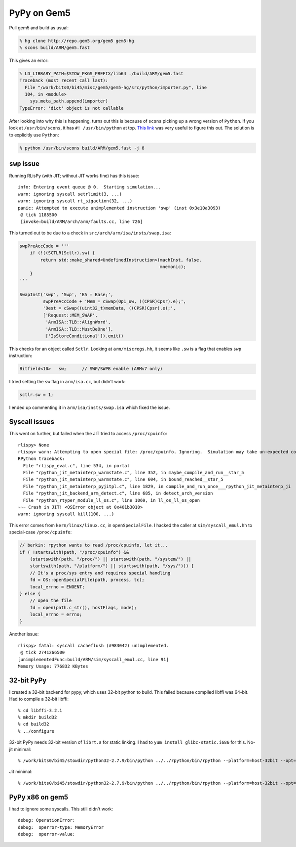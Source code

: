 ==========================================================================
PyPy on Gem5
==========================================================================

Pull gem5 and build as usual:

.. code-block:: bash

  % hg clone http://repo.gem5.org/gem5 gem5-hg
  % scons build/ARM/gem5.fast

This gives an error:

.. code-block:: bash

  % LD_LIBRARY_PATH=$STOW_PKGS_PREFIX/lib64 ./build/ARM/gem5.fast
  Traceback (most recent call last):
    File "/work/bits0/bi45/misc/gem5/gem5-hg/src/python/importer.py", line
    104, in <module>
      sys.meta_path.append(importer)
  TypeError: 'dict' object is not callable

After looking into why this is happening, turns out this is because of
``scons`` picking up a wrong version of ``Python``. If you look at
``/usr/bin/scons``, it has ``#! /usr/bin/python`` at top. `This link`_ was
very useful to figure this out. The solution is to explicitly use
``Python``:

.. code-block:: bash

  % python /usr/bin/scons build/ARM/gem5.fast -j 8

.. _`This link`: https://www.mail-archive.com/search?l=gem5-dev@gem5.org&q=subject:%22Re%3A+%5Bgem5-dev%5D+gem5+on+redhat6%22&o=newest&f=1

--------------------------------------------------------------------------
``swp`` issue
--------------------------------------------------------------------------

Running RLisPy (with JIT; without JIT works fine) has this issue::

  info: Entering event queue @ 0.  Starting simulation...
  warn: ignoring syscall setrlimit(3, ...)
  warn: ignoring syscall rt_sigaction(32, ...)
  panic: Attempted to execute unimplemented instruction 'swp' (inst 0x3e10a3093)
   @ tick 1185500
   [invoke:build/ARM/arch/arm/faults.cc, line 726]

This turned out to be due to a check in
``src/arch/arm/isa/insts/swap.isa``:

.. code-block:: python

  swpPreAccCode = '''
      if (!((SCTLR)Sctlr).sw) {
          return std::make_shared<UndefinedInstruction>(machInst, false,
                                                        mnemonic);
      }
  '''

  SwapInst('swp', 'Swp', 'EA = Base;',
           swpPreAccCode + 'Mem = cSwap(Op1_uw, ((CPSR)Cpsr).e);',
           'Dest = cSwap((uint32_t)memData, ((CPSR)Cpsr).e);',
           ['Request::MEM_SWAP',
            'ArmISA::TLB::AlignWord',
            'ArmISA::TLB::MustBeOne'],
            ['IsStoreConditional']).emit()

This checks for an object called ``Sctlr``. Looking at
``arm/miscregs.hh``, it seems like ``.sw`` is a flag that enables ``swp``
instruction:

.. code-block:: cpp

  Bitfield<10>   sw;      // SWP/SWPB enable (ARMv7 only)

I tried setting the ``sw`` flag in ``arm/isa.cc``, but didn't work:

.. code-block:: cpp

  sctlr.sw = 1;

I ended up commenting it in ``arm/isa/insts/swap.isa`` which fixed the
issue.

--------------------------------------------------------------------------
Syscall issues
--------------------------------------------------------------------------

This went on further, but failed when the JIT tried to access
``/proc/cpuinfo``::

  rlispy> None
  rlispy> warn: Attempting to open special file: /proc/cpuinfo. Ignoring.  Simulation may take un-expected code path or be non-deterministic until proper  handling is implemented.
  RPython traceback:
    File "rlispy_eval.c", line 534, in portal
    File "rpython_jit_metainterp_warmstate.c", line 352, in maybe_compile_and_run__star_5
    File "rpython_jit_metainterp_warmstate.c", line 604, in bound_reached__star_5
    File "rpython_jit_metainterp_pyjitpl.c", line 1829, in compile_and_run_once___rpython_jit_metainterp_ji
    File "rpython_jit_backend_arm_detect.c", line 685, in detect_arch_version
    File "rpython_rtyper_module_ll_os.c", line 1069, in ll_os_ll_os_open
  ~~~ Crash in JIT! <OSError object at 0x401b3010>
  warn: ignoring syscall kill(100, ...)

This error comes from ``kern/linux/linux.cc``, in ``openSpecialFile``. I
hacked the caller at ``sim/syscall_emul.hh`` to special-case
``/proc/cpuinfo``:

.. code-block:: cpp

  // berkin: rpython wants to read /proc/cpuinfo, let it...
  if ( !startswith(path, "/proc/cpuinfo") &&
      (startswith(path, "/proc/") || startswith(path, "/system/") ||
      startswith(path, "/platform/") || startswith(path, "/sys/"))) {
      // It's a proc/sys entry and requires special handling
      fd = OS::openSpecialFile(path, process, tc);
      local_errno = ENOENT;
  } else {
      // open the file
      fd = open(path.c_str(), hostFlags, mode);
      local_errno = errno;
  }

Another issue::

  rlispy> fatal: syscall cacheflush (#983042) unimplemented.
   @ tick 2741266500
  [unimplementedFunc:build/ARM/sim/syscall_emul.cc, line 91]
  Memory Usage: 776832 KBytes

--------------------------------------------------------------------------
32-bit PyPy
--------------------------------------------------------------------------

I created a 32-bit backend for pypy, which uses 32-bit python to build.
This failed because compiled libffi was 64-bit. Had to compile a 32-bit
libffi::

  % cd libffi-3.2.1
  % mkdir build32
  % cd build32
  % ../configure 

32-bit PyPy needs 32-bit version of ``librt.a`` for static linking. I had
to ``yum install glibc-static.i686`` for this. No-jit minimal::

  % /work/bits0/bi45/stowdir/python32-2.7.9/bin/python ../../rpython/bin/rpython --platform=host-32bit --opt=jit --no-shared targetpypystandalone.py --no-allworkingmodules

Jit minimal::

  % /work/bits0/bi45/stowdir/python32-2.7.9/bin/python ../../rpython/bin/rpython --platform=host-32bit --opt=jit --no-shared targetpypystandalone.py --no-allworkingmodules

--------------------------------------------------------------------------
PyPy x86 on gem5
--------------------------------------------------------------------------

I had to ignore some syscalls. This still didn't work::

  debug: OperationError:
  debug:  operror-type: MemoryError
  debug:  operror-value:




